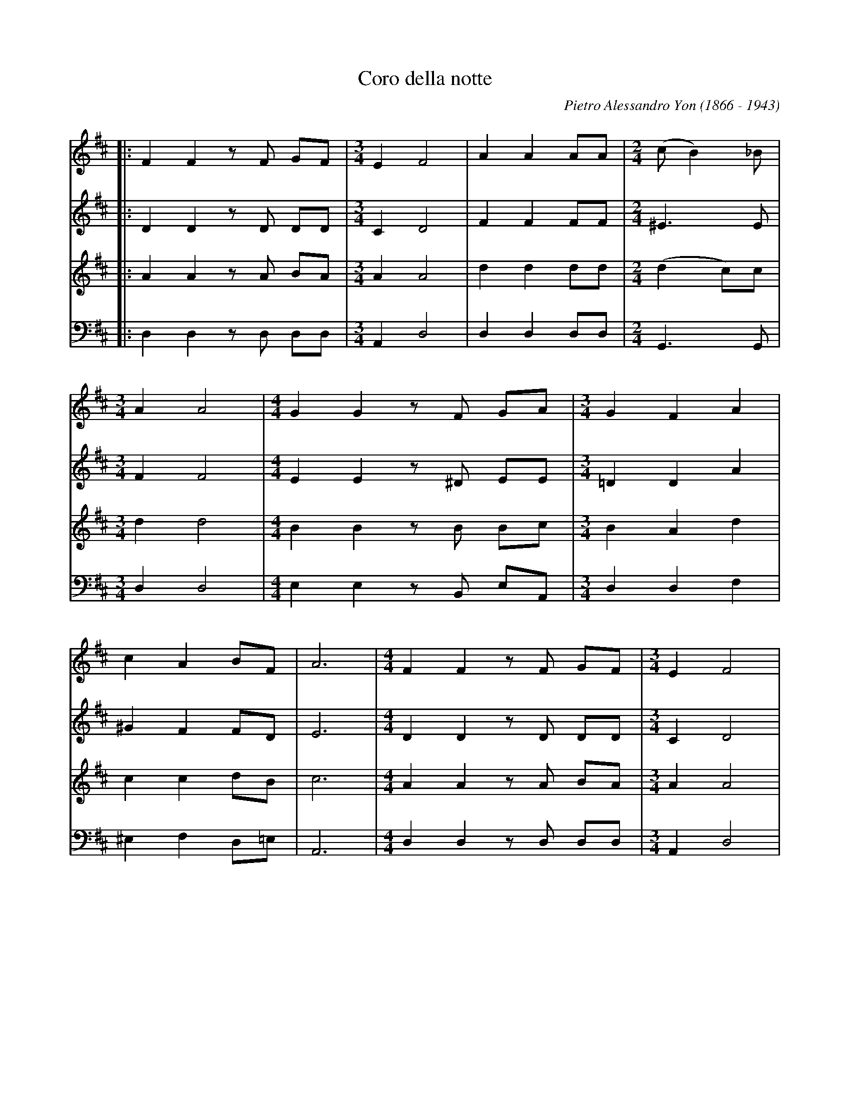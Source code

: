 X: 1
T: Coro della notte
C: Pietro Alessandro Yon (1866 - 1943)
L: 1/4
K: D
[V: S] |: FF z/F/ G/F/     |[M:3/4]EF2   |AA A/A/    |[M:2/4](c/B) _B/|
[V: A] |: DD z/D/ D/D/     |[M:3/4]CD2   |FF F/F/    |[M:2/4]^E>E     |
[V: T] |: AA z/A/ B/A/     |[M:3/4]AA2   |dd d/d/    |[M:2/4](d c/)c/ |
[V: B] |: D,D, z/D,/ D,/D,/|[M:3/4]A,,D,2|D,D, D,/D,/|[M:2/4]G,,>G,,  |
[V: S] [M:3/4]AA2  |[M:4/4]GG z/F/ G/A/        |[M:3/4]GFA   |
[V: A] [M:3/4]FF2  |[M:4/4]EE z/^D/ E/E/       |[M:3/4]=DDA  |
[V: T] [M:3/4]dd2  |[M:4/4]BB z/B/ B/c/        |[M:3/4]BAd   |
[V: B] [M:3/4]D,D,2|[M:4/4]E,E, z/B,,/ E,/A,,/ |[M:3/4]D,D,F,|
[V: S] cA B/F/      |A3  |[M:4/4]FF z/F/ G/F/     |[M:3/4]EF2   |
[V: A] ^GF F/D/     |E3  |[M:4/4]DD z/D/ D/D/     |[M:3/4]CD2   |
[V: T] cc d/B/      |c3  |[M:4/4]AA z/A/ B/A/     |[M:3/4]AA2   |
[V: B] ^E,F, D,/=E,/|A,,3|[M:4/4]D,D, z/D,/ D,/D,/|[M:3/4]A,,D,2|
[V: S] AA A/A/    |[M:2/4](c/B) _B/|[M:3/4]AA2|
[V: A] FF F/F/    |[M:2/4]^E>E     |[M:3/4]FF2|
[V: T] dd d/d/    |[M:2/4](dc/)c/  |[M:3/4]dd2|
[V: B] D,D, D,/D,/|[M:2/4]G,,>G,,  |[M:3/4]D,D,2|
[V: S] [M:4/4]GG z/F/ G/A/      |[M:3/4]BBc|(dc/=c/ B/_B/)|
[V: A] [M:4/4]EE z/^D/ E/F/     |[M:3/4]GGA|A2G           |
[V: T] [M:4/4]BB z/B/ B/d/      |[M:3/4]dde|d2d           |
[V: B] [M:4/4]E,E, z/B,/ E,/=D,/|[M:3/4]G,G,G,|F,2G,      |
[V: S] AA z/G/      |F3 :|[M:4/4]z3 z/A,/  |FF z/F/ G/F/     |
[V: A] F/D/ E z/C/  |D3 :|[M:4/4]z3 z/A,/  |DD z/D/ D/D/     |
[V: T] (d/B/) c z/A/|A3 :|[M:4/4]z3 z/A/   |AA z/A/ B/A/     |
[V: B] A,A,A,,      |D,3:|[M:4/4]z3 z/A,,/ |D,D, z/D,/ D,/D,/|
[V: S] [M:3/4]EF2   |AA A/A/    |[M:2/4](c/B) _B/|
[V: A] [M:3/4]CD2   |FF F/F/    |[M:2/4]^E>E     |
[V: T] [M:3/4]AA2   |dd d/d/    |[M:2/4](dc/)c/  |
[V: B] [M:3/4]A,,D,2|D,D, D,/D,/|[M:2/4]G,,>G,,  |
[V: S] [M:3/4]AA2  |[M:4/4]G/G/ F^Ac    |[M:3/4]dB "^rallentando"z/B/   |
[V: A] [M:3/4]FF2  |[M:4/4]E/E/ CFF     |[M:3/4]FG z/G/         |
[V: T] [M:3/4]dd2  |[M:4/4]B/B/ ^AcA    |[M:3/4]Bd z/d/         |
[V: B] [M:3/4]D,D,2|[M:4/4]E,/E,/ F,F,F,|[M:3/4](B,/A,/)G, z/G,/| 
[V: S] Azz           |A/G/ FE  |F3 |]
[V: A] Fzz           |EDC      |D3 |]
[V: T] (d/e/d/c/d/B/)|(c/B/) AA|A3 |]
[V: B] A,zz          |A,,A,,A,,|D,3|]